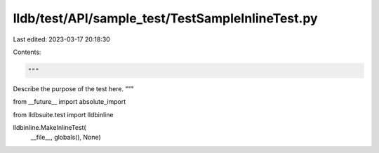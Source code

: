 lldb/test/API/sample_test/TestSampleInlineTest.py
=================================================

Last edited: 2023-03-17 20:18:30

Contents:

.. code-block:: py

    """
Describe the purpose of the test here.
"""

from __future__ import absolute_import

from lldbsuite.test import lldbinline

lldbinline.MakeInlineTest(
    __file__, globals(), None)


